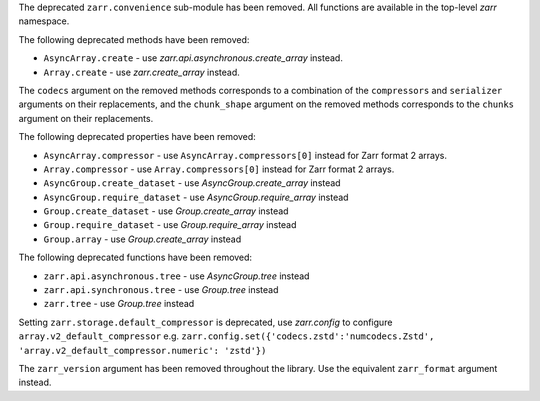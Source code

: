 The deprecated ``zarr.convenience`` sub-module has been removed.
All functions are available in the top-level `zarr` namespace.

The following deprecated methods have been removed:

- ``AsyncArray.create`` - use `zarr.api.asynchronous.create_array` instead.
- ``Array.create`` - use `zarr.create_array` instead.

The ``codecs`` argument on the removed methods corresponds to a combination of the ``compressors`` and ``serializer`` arguments on their replacements,
and the ``chunk_shape`` argument on the removed methods corresponds to the ``chunks`` argument on their replacements.

The following deprecated properties have been removed:

- ``AsyncArray.compressor`` - use ``AsyncArray.compressors[0]`` instead for Zarr format 2 arrays.
- ``Array.compressor`` - use ``Array.compressors[0]`` instead for Zarr format 2 arrays.
- ``AsyncGroup.create_dataset`` - use `AsyncGroup.create_array` instead
- ``AsyncGroup.require_dataset`` - use `AsyncGroup.require_array` instead
- ``Group.create_dataset`` - use `Group.create_array` instead
- ``Group.require_dataset`` - use `Group.require_array` instead
- ``Group.array`` - use `Group.create_array` instead

The following deprecated functions have been removed:

- ``zarr.api.asynchronous.tree`` - use `AsyncGroup.tree` instead
- ``zarr.api.synchronous.tree`` - use `Group.tree` instead
- ``zarr.tree`` - use `Group.tree` instead


Setting ``zarr.storage.default_compressor`` is deprecated, use `zarr.config` to configure ``array.v2_default_compressor``
e.g. ``zarr.config.set({'codecs.zstd':'numcodecs.Zstd', 'array.v2_default_compressor.numeric': 'zstd'})``

The ``zarr_version`` argument has been removed throughout the library.
Use the equivalent ``zarr_format`` argument instead.
